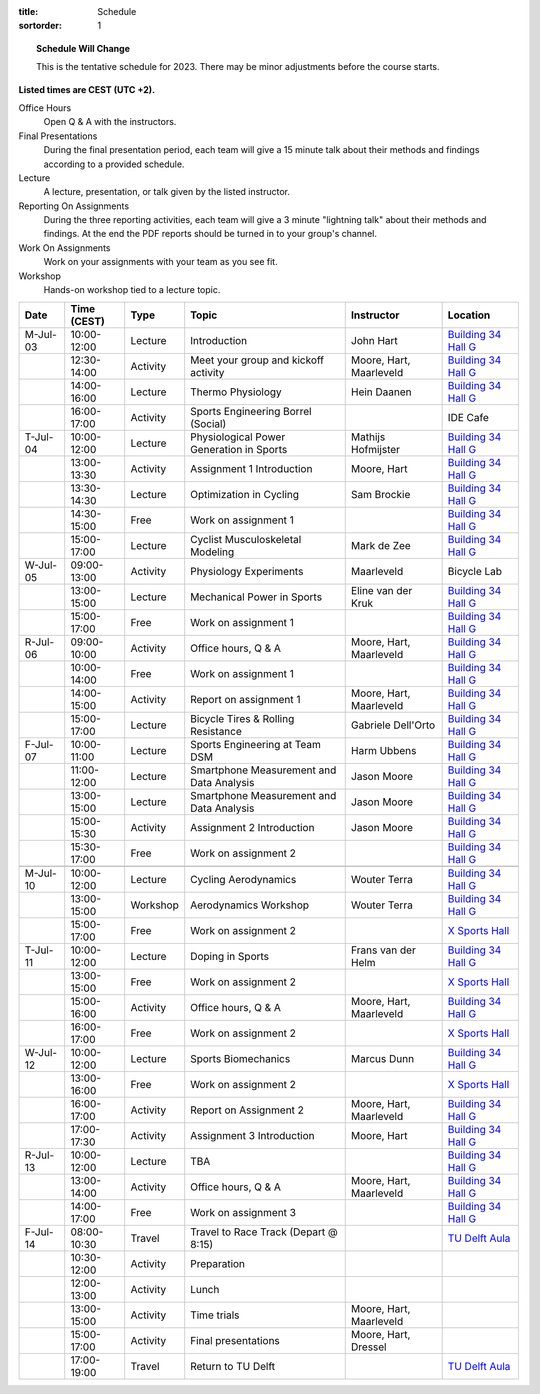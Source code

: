 :title: Schedule
:sortorder: 1

.. |_| unicode:: 0xA0
   :trim:

.. topic:: Schedule Will Change
   :class: alert alert-warning

   This is the tentative schedule for 2023. There may be minor adjustments
   before the course starts.

**Listed times are CEST (UTC +2).**

Office Hours
   Open Q & A with the instructors.
Final Presentations
   During the final presentation period, each team will give a 15 minute talk
   about their methods and findings according to a provided schedule.
Lecture
   A lecture, presentation, or talk given by the listed instructor.
Reporting On Assignments
   During the three reporting activities, each team will give a 3 minute
   "lightning talk" about their methods and findings. At the end the PDF
   reports should be turned in to your group's channel.
Work On Assignments
   Work on your assignments with your team as you see fit.
Workshop
   Hands-on workshop tied to a lecture topic.

.. table::
   :widths: auto
   :class: table table-striped table-bordered

   ============  ===========  ========  ==================================================  =========================  ===================
   Date          Time (CEST)  Type      Topic                                               Instructor                 Location
   ============  ===========  ========  ==================================================  =========================  ===================
   M-Jul-03      10:00-12:00  Lecture   Introduction                                        John Hart                  `Building 34`_ `Hall G`_
   |_|           12:30-14:00  Activity  Meet your group and kickoff activity                Moore, Hart, Maarleveld    `Building 34`_ `Hall G`_
   |_|           14:00-16:00  Lecture   Thermo Physiology                                   Hein Daanen                `Building 34`_ `Hall G`_
   |_|           16:00-17:00  Activity  Sports Engineering Borrel (Social)                                             IDE Cafe
   ------------  -----------  --------  --------------------------------------------------  -------------------------  -------------------
   T-Jul-04      10:00-12:00  Lecture   Physiological Power Generation in Sports            Mathijs Hofmijster         `Building 34`_ `Hall G`_
   |_|           13:00-13:30  Activity  Assignment 1 Introduction                           Moore, Hart                `Building 34`_ `Hall G`_
   |_|           13:30-14:30  Lecture   Optimization in Cycling                             Sam Brockie                `Building 34`_ `Hall G`_
   |_|           14:30-15:00  Free      Work on assignment 1                                                           `Building 34`_ `Hall G`_
   |_|           15:00-17:00  Lecture   Cyclist Musculoskeletal Modeling                    Mark de Zee                `Building 34`_ `Hall G`_
   ------------  -----------  --------  --------------------------------------------------  -------------------------  -------------------
   W-Jul-05      09:00-13:00  Activity  Physiology Experiments                              Maarleveld                 Bicycle Lab
   |_|           13:00-15:00  Lecture   Mechanical Power in Sports                          Eline van der Kruk         `Building 34`_ `Hall G`_
   |_|           15:00-17:00  Free      Work on assignment 1                                                           `Building 34`_ `Hall G`_
   ------------  -----------  --------  --------------------------------------------------  -------------------------  -------------------
   R-Jul-06      09:00-10:00  Activity  Office hours, Q & A                                 Moore, Hart, Maarleveld    `Building 34`_ `Hall G`_
   |_|           10:00-14:00  Free      Work on assignment 1                                                           `Building 34`_ `Hall G`_
   |_|           14:00-15:00  Activity  Report on assignment 1                              Moore, Hart, Maarleveld    `Building 34`_ `Hall G`_
   |_|           15:00-17:00  Lecture   Bicycle Tires & Rolling Resistance                  Gabriele Dell'Orto         `Building 34`_ `Hall G`_
   ------------  -----------  --------  --------------------------------------------------  -------------------------  -------------------
   F-Jul-07      10:00-11:00  Lecture   Sports Engineering at Team DSM                      Harm Ubbens                `Building 34`_ `Hall G`_
   |_|           11:00-12:00  Lecture   Smartphone Measurement and Data Analysis            Jason Moore                `Building 34`_ `Hall G`_
   |_|           13:00-15:00  Lecture   Smartphone Measurement and Data Analysis            Jason Moore                `Building 34`_ `Hall G`_
   |_|           15:00-15:30  Activity  Assignment 2 Introduction                           Jason Moore                `Building 34`_ `Hall G`_
   |_|           15:30-17:00  Free      Work on assignment 2                                                           `Building 34`_ `Hall G`_
   ------------  -----------  --------  --------------------------------------------------  -------------------------  -------------------
   ------------  -----------  --------  --------------------------------------------------  -------------------------  -------------------
   M-Jul-10      10:00-12:00  Lecture   Cycling Aerodynamics                                Wouter Terra               `Building 34`_ `Hall G`_
   |_|           13:00-15:00  Workshop  Aerodynamics Workshop                               Wouter Terra               `Building 34`_ `Hall G`_
   |_|           15:00-17:00  Free      Work on assignment 2                                                           `X Sports Hall`_
   ------------  -----------  --------  --------------------------------------------------  -------------------------  -------------------
   T-Jul-11      10:00-12:00  Lecture   Doping in Sports                                    Frans van der Helm         `Building 34`_ `Hall G`_
   |_|           13:00-15:00  Free      Work on assignment 2                                                           `X Sports Hall`_
   |_|           15:00-16:00  Activity  Office hours, Q & A                                 Moore, Hart, Maarleveld    `Building 34`_ `Hall G`_
   |_|           16:00-17:00  Free      Work on assignment 2                                                           `X Sports Hall`_
   ------------  -----------  --------  --------------------------------------------------  -------------------------  -------------------
   W-Jul-12      10:00-12:00  Lecture   Sports Biomechanics                                 Marcus Dunn                `Building 34`_ `Hall G`_
   |_|           13:00-16:00  Free      Work on assignment 2                                                           `X Sports Hall`_
   |_|           16:00-17:00  Activity  Report on Assignment 2                              Moore, Hart, Maarleveld    `Building 34`_ `Hall G`_
   |_|           17:00-17:30  Activity  Assignment 3 Introduction                           Moore, Hart                `Building 34`_ `Hall G`_
   ------------  -----------  --------  --------------------------------------------------  -------------------------  -------------------
   R-Jul-13      10:00-12:00  Lecture   TBA                                                                            `Building 34`_ `Hall G`_
   |_|           13:00-14:00  Activity  Office hours, Q & A                                 Moore, Hart, Maarleveld    `Building 34`_ `Hall G`_
   |_|           14:00-17:00  Free      Work on assignment 3                                                           `Building 34`_ `Hall G`_
   ------------  -----------  --------  --------------------------------------------------  -------------------------  -------------------
   F-Jul-14      08:00-10:30  Travel    Travel to Race Track (Depart @ 8:15)                                           `TU Delft Aula`_
   |_|           10:30-12:00  Activity  Preparation
   |_|           12:00-13:00  Activity  Lunch
   |_|           13:00-15:00  Activity  Time trials                                         Moore, Hart, Maarleveld
   |_|           15:00-17:00  Activity  Final presentations                                 Moore, Hart, Dressel
   |_|           17:00-19:00  Travel    Return to TU Delft                                                             `TU Delft Aula`_
   ============  ===========  ========  ==================================================  =========================  ===================

.. _Building 34: https://iamap.tudelft.nl/en/poi/mechanical-maritime-and-materials-engineering-3me/
.. _Hall G: https://esviewer.tudelft.nl/space/11/
.. _X Sports Hall: https://iamap.tudelft.nl/en/poi/x-previous-sports-culture-2/
.. _TU Delft Aula: https://iamap.tudelft.nl/en/poi/aula-conference-center/
.. _Apeldoorn Velodrome: https://omnisport.nl/
